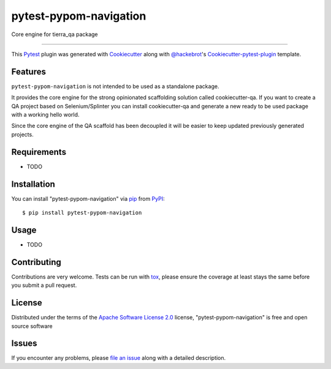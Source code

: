 =======================
pytest-pypom-navigation
=======================


.. image:: https://travis-ci.org/tierratelematics/pytest-pypom-navigation.svg?branch=master
    :target: https://travis-ci.org/tierratelematics/pytest-pypom-navigation
    :alt: See Build Status on Travis CI

.. image:: https://codecov.io/gh/tierratelematics/pytest-pypom-navigation/branch/master/graph/badge.svg
          :target: https://codecov.io/gh/tierratelematics/pytest-pypom-navigation

Core engine for tierra_qa package

----

This `Pytest`_ plugin was generated with `Cookiecutter`_ along with `@hackebrot`_'s `Cookiecutter-pytest-plugin`_ template.


Features
--------

``pytest-pypom-navigation`` is not intended to be used as a standalone package.

It provides the core engine for the strong opinionated scaffolding solution called cookiecutter-qa.
If you want to create a QA project based on Selenium/Splinter you can install cookiecutter-qa and
generate a new ready to be used package with a working hello world.

Since the core engine of the QA scaffold has been decoupled it will be easier to keep updated
previously generated projects.

Requirements
------------

* TODO


Installation
------------

You can install "pytest-pypom-navigation" via `pip`_ from `PyPI`_::

    $ pip install pytest-pypom-navigation


Usage
-----

* TODO

Contributing
------------
Contributions are very welcome. Tests can be run with `tox`_, please ensure
the coverage at least stays the same before you submit a pull request.

License
-------

Distributed under the terms of the `Apache Software License 2.0`_ license, "pytest-pypom-navigation" is free and open source software


Issues
------

If you encounter any problems, please `file an issue`_ along with a detailed description.

.. _`Cookiecutter`: https://github.com/audreyr/cookiecutter
.. _`@hackebrot`: https://github.com/hackebrot
.. _`MIT`: http://opensource.org/licenses/MIT
.. _`BSD-3`: http://opensource.org/licenses/BSD-3-Clause
.. _`GNU GPL v3.0`: http://www.gnu.org/licenses/gpl-3.0.txt
.. _`Apache Software License 2.0`: http://www.apache.org/licenses/LICENSE-2.0
.. _`cookiecutter-pytest-plugin`: https://github.com/pytest-dev/cookiecutter-pytest-plugin
.. _`file an issue`: https://github.com/tierratelematics/pytest-pypom-navigation/issues
.. _`pytest`: https://github.com/pytest-dev/pytest
.. _`tox`: https://tox.readthedocs.io/en/latest/
.. _`pip`: https://pypi.python.org/pypi/pip/
.. _`PyPI`: https://pypi.python.org/pypi
